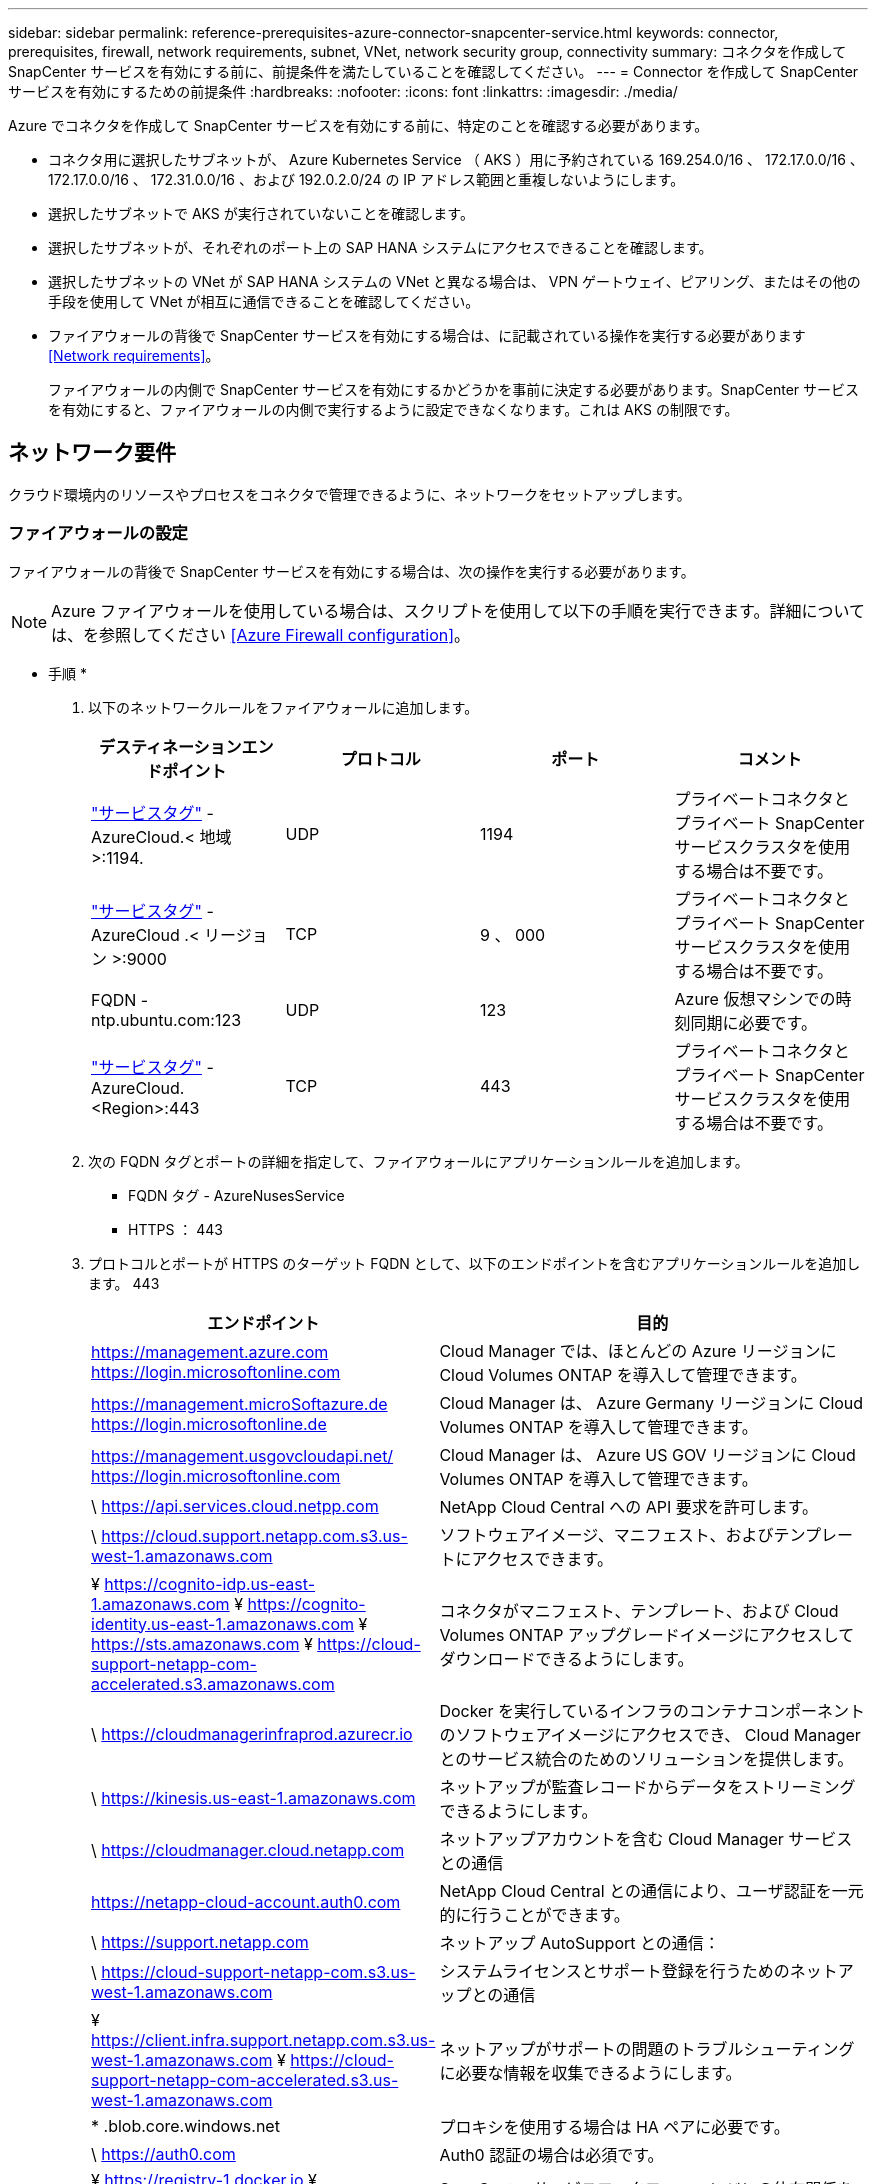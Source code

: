 ---
sidebar: sidebar 
permalink: reference-prerequisites-azure-connector-snapcenter-service.html 
keywords: connector, prerequisites, firewall, network requirements, subnet, VNet, network security group, connectivity 
summary: コネクタを作成して SnapCenter サービスを有効にする前に、前提条件を満たしていることを確認してください。 
---
= Connector を作成して SnapCenter サービスを有効にするための前提条件
:hardbreaks:
:nofooter: 
:icons: font
:linkattrs: 
:imagesdir: ./media/


[role="lead"]
Azure でコネクタを作成して SnapCenter サービスを有効にする前に、特定のことを確認する必要があります。

* コネクタ用に選択したサブネットが、 Azure Kubernetes Service （ AKS ）用に予約されている 169.254.0/16 、 172.17.0.0/16 、 172.17.0.0/16 、 172.31.0.0/16 、および 192.0.2.0/24 の IP アドレス範囲と重複しないようにします。
* 選択したサブネットで AKS が実行されていないことを確認します。
* 選択したサブネットが、それぞれのポート上の SAP HANA システムにアクセスできることを確認します。
* 選択したサブネットの VNet が SAP HANA システムの VNet と異なる場合は、 VPN ゲートウェイ、ピアリング、またはその他の手段を使用して VNet が相互に通信できることを確認してください。
* ファイアウォールの背後で SnapCenter サービスを有効にする場合は、に記載されている操作を実行する必要があります <<Network requirements>>。
+
ファイアウォールの内側で SnapCenter サービスを有効にするかどうかを事前に決定する必要があります。SnapCenter サービスを有効にすると、ファイアウォールの内側で実行するように設定できなくなります。これは AKS の制限です。





== ネットワーク要件

クラウド環境内のリソースやプロセスをコネクタで管理できるように、ネットワークをセットアップします。



=== ファイアウォールの設定

ファイアウォールの背後で SnapCenter サービスを有効にする場合は、次の操作を実行する必要があります。


NOTE: Azure ファイアウォールを使用している場合は、スクリプトを使用して以下の手順を実行できます。詳細については、を参照してください <<Azure Firewall configuration>>。

* 手順 *

. 以下のネットワークルールをファイアウォールに追加します。
+
[cols="4*"]
|===
| デスティネーションエンドポイント | プロトコル | ポート | コメント 


| https://docs.microsoft.com/en-us/azure/virtual-network/service-tags-overview#available-service-tags["サービスタグ"^] -AzureCloud.< 地域 >:1194. | UDP | 1194 | プライベートコネクタとプライベート SnapCenter サービスクラスタを使用する場合は不要です。 


| https://docs.microsoft.com/en-us/azure/virtual-network/service-tags-overview#available-service-tags["サービスタグ"^] -AzureCloud .< リージョン >:9000 | TCP | 9 、 000 | プライベートコネクタとプライベート SnapCenter サービスクラスタを使用する場合は不要です。 


| FQDN - ntp.ubuntu.com:123 | UDP | 123 | Azure 仮想マシンでの時刻同期に必要です。 


| https://docs.microsoft.com/en-us/azure/virtual-network/service-tags-overview#available-service-tags["サービスタグ"^] -AzureCloud.<Region>:443 | TCP | 443 | プライベートコネクタとプライベート SnapCenter サービスクラスタを使用する場合は不要です。 
|===
. 次の FQDN タグとポートの詳細を指定して、ファイアウォールにアプリケーションルールを追加します。
+
** FQDN タグ - AzureNusesService
** HTTPS ： 443


. プロトコルとポートが HTTPS のターゲット FQDN として、以下のエンドポイントを含むアプリケーションルールを追加します。 443
+
[cols="43,57"]
|===
| エンドポイント | 目的 


| https://management.azure.com https://login.microsoftonline.com | Cloud Manager では、ほとんどの Azure リージョンに Cloud Volumes ONTAP を導入して管理できます。 


| https://management.microSoftazure.de https://login.microsoftonline.de | Cloud Manager は、 Azure Germany リージョンに Cloud Volumes ONTAP を導入して管理できます。 


| https://management.usgovcloudapi.net/ https://login.microsoftonline.com | Cloud Manager は、 Azure US GOV リージョンに Cloud Volumes ONTAP を導入して管理できます。 


| \ https://api.services.cloud.netpp.com | NetApp Cloud Central への API 要求を許可します。 


| \ https://cloud.support.netapp.com.s3.us-west-1.amazonaws.com | ソフトウェアイメージ、マニフェスト、およびテンプレートにアクセスできます。 


| ¥ https://cognito-idp.us-east-1.amazonaws.com ¥ https://cognito-identity.us-east-1.amazonaws.com ¥ https://sts.amazonaws.com ¥ https://cloud-support-netapp-com-accelerated.s3.amazonaws.com | コネクタがマニフェスト、テンプレート、および Cloud Volumes ONTAP アップグレードイメージにアクセスしてダウンロードできるようにします。 


| \ https://cloudmanagerinfraprod.azurecr.io | Docker を実行しているインフラのコンテナコンポーネントのソフトウェアイメージにアクセスでき、 Cloud Manager とのサービス統合のためのソリューションを提供します。 


| \ https://kinesis.us-east-1.amazonaws.com | ネットアップが監査レコードからデータをストリーミングできるようにします。 


| \ https://cloudmanager.cloud.netapp.com | ネットアップアカウントを含む Cloud Manager サービスとの通信 


| https://netapp-cloud-account.auth0.com | NetApp Cloud Central との通信により、ユーザ認証を一元的に行うことができます。 


| \ https://support.netapp.com | ネットアップ AutoSupport との通信： 


| \ https://cloud-support-netapp-com.s3.us-west-1.amazonaws.com | システムライセンスとサポート登録を行うためのネットアップとの通信 


| ¥ https://client.infra.support.netapp.com.s3.us-west-1.amazonaws.com ¥ https://cloud-support-netapp-com-accelerated.s3.us-west-1.amazonaws.com | ネットアップがサポートの問題のトラブルシューティングに必要な情報を収集できるようにします。 


| * .blob.core.windows.net | プロキシを使用する場合は HA ペアに必要です。 


| \ https://auth0.com | Auth0 認証の場合は必須です。 


| ¥ https://registry-1.docker.io ¥ https://auth.docker.io ¥ https://production.cloudflare.docker.com | SnapCenter サービスワークフローエンジンの依存関係を取得します。 


| \ https://exteranl-log.cloudmanager.netapp.com | 通信で Cloud Manager のログリポジトリにログを転送できます。 
|===
. SnapCenter サービスをインストールするサブネットを選択してください。
. ルートを含むルートテーブルを作成します。
+
** サブネットからファイアウォールの内部 IP アドレスにトラフィックを転送します
** ファイアウォールのパブリック IP アドレスからインターネットにトラフィックを転送します。


. ルートテーブルをサブネットに接続します。


Cloud Manager Connector のネットワーク要件の詳細については、を参照してください https://docs.netapp.com/us-en/cloud-manager-connector/reference-networking-cloud-manager.html["コネクタのネットワーク要件"^]。



=== Azure ファイアウォールの設定

Azure ファイアウォールの背後で SnapCenter サービスを有効にする場合は、次の操作を実行する必要があります。

* 必要なもの *

* ファイアウォールを作成しておく必要があります（クラシックモード）。
* SnapCenter サービス用の VNet とサブネットを作成しておく必要があります。
* ファイアウォールリソースと SnapCenter サービスの VNet が異なるテナントにある場合は、 Azure シェルの両方のテナントにログインする必要があります。
* ファイアウォール VNet と SnapCenter VNet が異なる場合は、 VNet 間のピアリングを確立する必要があります。


* 手順 *

. をダウンロードします link:media/scs_azure_firewall_config.sh["scs_azure_firewall_config.sh"] ローカルシステムにスクリプトをインストールします。
. にログインします https://azure.microsoft.com/en-in/features/azure-portal/["Microsoft Azure ポータル"^]。
. をクリックします image:screenshot-azure-cloud-shell.png["Azure クラウドシェルのスクリーンショット"] をクリックしてクラウドシェルを開き、 Bash コンソールを選択します。
+
.. スクリプトを Azure クラウドシェルにアップロードします。
.. スクリプトを実行する権限を割り当てます。
+
chmod +x./scs_aze_firewall_config.sh

.. スクリプトを実行します。
+
scs_azure_firewall_config.sh -fwsubid <Firewall_SubscriptionID>-fwname <Firewall_name> -fwrg <Firewall_Resource_group> -scssubid <SnapCenter _Service_SubscriptionID>-scsvnet <SnapCenter Service_vnet_name> -scssubnet <SnapCenter Service _Subnet_name> -svnet_sv_group> SnapCenter <sr_net_group>

+

NOTE: リソースグループを作成していない場合は、リソースグループが作成されます。コネクタの作成時に同じリソースグループを使用すると、 SnapCenter サービス関連のリソースをすべて同じリソースグループに含めることができます。





* 結果 *

* ファイアウォールルールが設定されている。
* SnapCenter サービス用のリソースグループが作成されます。
* SnapCenter サービスリソースグループにルートテーブルが作成されます。
* ルートテーブルルールが設定されます。
* ルートテーブルがサブネットに接続されます。




=== HANA システムへの接続

SnapCenter サービスクラスタは、 HDBSQL コマンドを使用して、ユーザのネットワーク内の HANA システムと通信する必要があります。SnapCenter クラスタと HANA システム間の通信チャネルは、次のようなさまざまなネットワークアーキテクチャを使用して許可する必要があります。

* Connector および SnapCenter サービスクラスタは、 HANA システムと同じ VNet に導入されます
* Connector および SnapCenter サービスクラスタは、 HANA システムのように別の VNet に導入され、 2 つの VNet 間の VNet ピアリングを使用して通信が確立されます。
* Connector および SnapCenter サービスクラスタは、 HANA システムとして別の VNet に導入され、 2 つの VNet 間の VPN ゲートウェイを使用して通信が確立されます。




=== セキュリティグループの設定

HANA システムにネットワークセキュリティグループ（ NSG ）が設定されている場合は、ユーザストアキーで指定されたとおりに、 SnapCenter サービスのポートから HANA システムのポートへのインバウンド通信を許可する必要があります。

* Protocol ：すべての TCP
* サブネット： SnapCenter AKS クラスタサブネット
* 目的： HDBSQL コマンドを実行する場合


SnapCenter AKS クラスタで実行されている HANA サービスは、 SSL が有効になっている HANA システムとの SSL 通信をサポートします。
